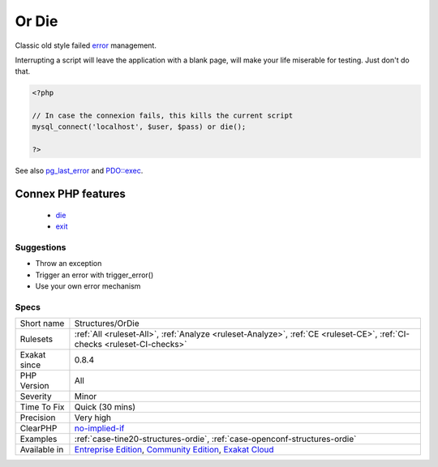 .. _structures-ordie:


.. _or-die:

Or Die
++++++

.. meta::
	:description:
		Or Die: Classic old style failed error management.
	:twitter:card: summary_large_image
	:twitter:site: @exakat
	:twitter:title: Or Die
	:twitter:description: Or Die: Classic old style failed error management
	:twitter:creator: @exakat
	:twitter:image:src: https://www.exakat.io/wp-content/uploads/2020/06/logo-exakat.png
	:og:image: https://www.exakat.io/wp-content/uploads/2020/06/logo-exakat.png
	:og:title: Or Die
	:og:type: article
	:og:description: Classic old style failed error management
	:og:url: https://exakat.readthedocs.io/en/latest/Reference/Rules/Or Die.html
	:og:locale: en

.. raw:: html


	<script type="application/ld+json">{"@context":"https:\/\/schema.org","@graph":[{"@type":"WebPage","@id":"https:\/\/php-tips.readthedocs.io\/en\/latest\/Reference\/Rules\/Structures\/OrDie.html","url":"https:\/\/php-tips.readthedocs.io\/en\/latest\/Reference\/Rules\/Structures\/OrDie.html","name":"Or Die","isPartOf":{"@id":"https:\/\/www.exakat.io\/"},"datePublished":"Thu, 23 Jan 2025 14:24:26 +0000","dateModified":"Thu, 23 Jan 2025 14:24:26 +0000","description":"Classic old style failed error management","inLanguage":"en-US","potentialAction":[{"@type":"ReadAction","target":["https:\/\/exakat.readthedocs.io\/en\/latest\/Or Die.html"]}]},{"@type":"WebSite","@id":"https:\/\/www.exakat.io\/","url":"https:\/\/www.exakat.io\/","name":"Exakat","description":"Smart PHP static analysis","inLanguage":"en-US"}]}</script>

Classic old style failed `error <https://www.php.net/error>`_ management. 

Interrupting a script will leave the application with a blank page, will make your life miserable for testing. Just don't do that.

.. code-block:: php
   
   <?php
   
   // In case the connexion fails, this kills the current script
   mysql_connect('localhost', $user, $pass) or die();
   
   ?>

See also `pg_last_error <https://www.php.net/manual/en/function.pg-last-error.php>`_ and `PDO::exec <https://www.php.net/manual/en/pdo.exec.php>`_.

Connex PHP features
-------------------

  + `die <https://php-dictionary.readthedocs.io/en/latest/dictionary/die.ini.html>`_
  + `exit <https://php-dictionary.readthedocs.io/en/latest/dictionary/exit.ini.html>`_


Suggestions
___________

* Throw an exception
* Trigger an error with trigger_error()
* Use your own error mechanism




Specs
_____

+--------------+-----------------------------------------------------------------------------------------------------------------------------------------------------------------------------------------+
| Short name   | Structures/OrDie                                                                                                                                                                        |
+--------------+-----------------------------------------------------------------------------------------------------------------------------------------------------------------------------------------+
| Rulesets     | :ref:`All <ruleset-All>`, :ref:`Analyze <ruleset-Analyze>`, :ref:`CE <ruleset-CE>`, :ref:`CI-checks <ruleset-CI-checks>`                                                                |
+--------------+-----------------------------------------------------------------------------------------------------------------------------------------------------------------------------------------+
| Exakat since | 0.8.4                                                                                                                                                                                   |
+--------------+-----------------------------------------------------------------------------------------------------------------------------------------------------------------------------------------+
| PHP Version  | All                                                                                                                                                                                     |
+--------------+-----------------------------------------------------------------------------------------------------------------------------------------------------------------------------------------+
| Severity     | Minor                                                                                                                                                                                   |
+--------------+-----------------------------------------------------------------------------------------------------------------------------------------------------------------------------------------+
| Time To Fix  | Quick (30 mins)                                                                                                                                                                         |
+--------------+-----------------------------------------------------------------------------------------------------------------------------------------------------------------------------------------+
| Precision    | Very high                                                                                                                                                                               |
+--------------+-----------------------------------------------------------------------------------------------------------------------------------------------------------------------------------------+
| ClearPHP     | `no-implied-if <https://github.com/dseguy/clearPHP/tree/master/rules/no-implied-if.md>`__                                                                                               |
+--------------+-----------------------------------------------------------------------------------------------------------------------------------------------------------------------------------------+
| Examples     | :ref:`case-tine20-structures-ordie`, :ref:`case-openconf-structures-ordie`                                                                                                              |
+--------------+-----------------------------------------------------------------------------------------------------------------------------------------------------------------------------------------+
| Available in | `Entreprise Edition <https://www.exakat.io/entreprise-edition>`_, `Community Edition <https://www.exakat.io/community-edition>`_, `Exakat Cloud <https://www.exakat.io/exakat-cloud/>`_ |
+--------------+-----------------------------------------------------------------------------------------------------------------------------------------------------------------------------------------+


